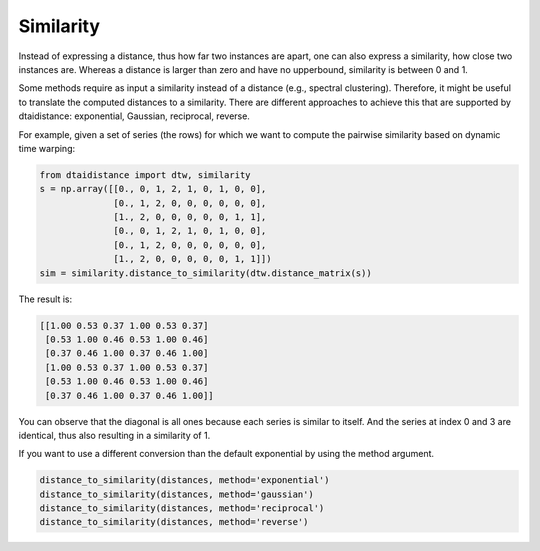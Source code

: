 Similarity
----------

Instead of expressing a distance, thus how far two instances are apart,
one can also express a similarity, how close two instances are.
Whereas a distance is larger than zero and have no upperbound,
similarity is between 0 and 1.

Some methods require as input a similarity instead of a distance
(e.g., spectral clustering). Therefore, it might be useful to translate
the computed distances to a similarity. There are different approaches
to achieve this that are supported by dtaidistance: exponential,
Gaussian, reciprocal, reverse.

For example, given a set of series (the rows) for which we want to compute the
pairwise similarity based on dynamic time warping:

.. code-block:: python

    from dtaidistance import dtw, similarity
    s = np.array([[0., 0, 1, 2, 1, 0, 1, 0, 0],
                  [0., 1, 2, 0, 0, 0, 0, 0, 0],
                  [1., 2, 0, 0, 0, 0, 0, 1, 1],
                  [0., 0, 1, 2, 1, 0, 1, 0, 0],
                  [0., 1, 2, 0, 0, 0, 0, 0, 0],
                  [1., 2, 0, 0, 0, 0, 0, 1, 1]])
    sim = similarity.distance_to_similarity(dtw.distance_matrix(s))

The result is:

.. code-block:: python

    [[1.00 0.53 0.37 1.00 0.53 0.37]
     [0.53 1.00 0.46 0.53 1.00 0.46]
     [0.37 0.46 1.00 0.37 0.46 1.00]
     [1.00 0.53 0.37 1.00 0.53 0.37]
     [0.53 1.00 0.46 0.53 1.00 0.46]
     [0.37 0.46 1.00 0.37 0.46 1.00]]

You can observe that the diagonal is all ones because each series
is similar to itself. And the series at index 0 and 3 are identical,
thus also resulting in a similarity of 1.

If you want to use a different conversion than the default exponential
by using the method argument.

.. code-block:: python

    distance_to_similarity(distances, method='exponential')
    distance_to_similarity(distances, method='gaussian')
    distance_to_similarity(distances, method='reciprocal')
    distance_to_similarity(distances, method='reverse')


